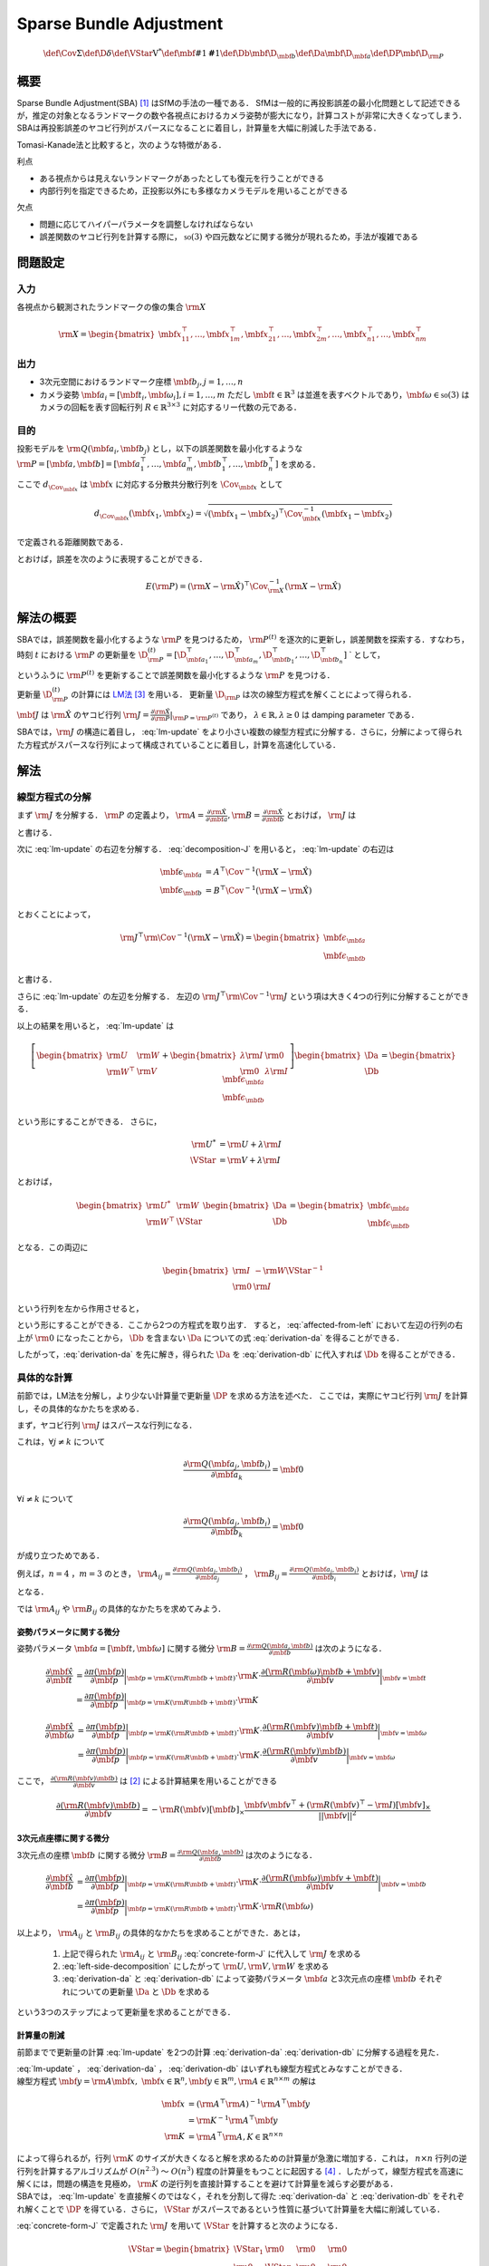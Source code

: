 ========================
Sparse Bundle Adjustment
========================


.. math::
    \def\Cov{{\mathrm{\Sigma}}}
    \def\D{{\delta}}
    \def\VStar{{\mathrm{V}^{*}}}
    \def\mbf#1{{\mathbf #1}}
    \def\Db{{\mbf{\D}_{\mbf{b}}}}
    \def\Da{{\mbf{\D}_{\mbf{a}}}}
    \def\DP{{\mbf{\D}_{\rm{P}}}}

概要
====

Sparse Bundle Adjustment(SBA) [#Lourakis_et_al_2015]_ はSfMの手法の一種である．
SfMは一般的に再投影誤差の最小化問題として記述できるが，推定の対象となるランドマークの数や各視点におけるカメラ姿勢が膨大になり，計算コストが非常に大きくなってしまう．
SBAは再投影誤差のヤコビ行列がスパースになることに着目し，計算量を大幅に削減した手法である．

Tomasi-Kanade法と比較すると，次のような特徴がある．

利点

- ある視点からは見えないランドマークがあったとしても復元を行うことができる
- 内部行列を指定できるため，正投影以外にも多様なカメラモデルを用いることができる

欠点

- 問題に応じてハイパーパラメータを調整しなければならない
- 誤差関数のヤコビ行列を計算する際に， :math:`\mathfrak{so}(3)` や四元数などに関する微分が現れるため，手法が複雑である


問題設定
========

入力
----


各視点から観測されたランドマークの像の集合 :math:`\rm{X}`

.. math::
    \rm{X} = \begin{bmatrix}
        \mbf{x}^{\top}_{11},
        \dots,
        \mbf{x}^{\top}_{1m},
        \mbf{x}^{\top}_{21},
        \dots,
        \mbf{x}^{\top}_{2m},
        \dots,
        \mbf{x}^{\top}_{n1},
        \dots,
        \mbf{x}^{\top}_{nm}
    \end{bmatrix}


出力
----

- 3次元空間におけるランドマーク座標 :math:`\mbf{b}_{j},j=1,\dots,n`
- カメラ姿勢 :math:`\mbf{a}_{i} = [\mbf{t}_{i}, \mbf{\omega}_{i}],i=1,\dots,m`
  ただし :math:`\mbf{t} \in \mathbb{R}^{3}` は並進を表すベクトルであり，:math:`\mbf{\omega} \in \mathfrak{so}(3)` はカメラの回転を表す回転行列 :math:`R \in \mathbb{R}^{3 \times 3}` に対応するリー代数の元である．


目的
----


投影モデルを :math:`\rm{Q}(\mbf{a}_{i},\mbf{b}_{j})` とし，以下の誤差関数を最小化するような :math:`\rm{P} = \left[\mbf{a}, \mbf{b}\right] = \left[ \mbf{a}^{\top}_{1}, \dots, \mbf{a}^{\top}_{m}, \mbf{b}^{\top}_{1}, \dots, \mbf{b}^{\top}_{n} \right]` を求める．

.. math::
    E(\rm{P}) = \begin{align}
    \sum_{i=1}^{n} \sum_{j=1}^{m} d_{\Cov_{\mbf{x}_{ij}}}(\rm{Q}(\mbf{a}_{j}, \mbf{b}_{i}), \mbf{x}_{ij})^{2}
    \end{align}
    :label: error-function


ここで :math:`d_{\Cov_{\mbf{x}}}` は :math:`\mbf{x}` に対応する分散共分散行列を :math:`\Cov_{\mbf{x}}` として

.. math::
    d_{\Cov_{\mbf{x}}}(\mbf{x}_{1}, \mbf{x}_{2}) =
    \sqrt{(\mbf{x}_{1} - \mbf{x}_{2})^{\top} \Cov^{-1}_{\mbf{x}} (\mbf{x}_{1} - \mbf{x}_{2})}

で定義される距離関数である．

.. math::
    \hat{\rm{X}}
    = \begin{bmatrix}
        \hat{\mbf{x}}^{\top}_{11},
        \dots,
        \hat{\mbf{x}}^{\top}_{1m},
        \hat{\mbf{x}}^{\top}_{21},
        \dots,
        \hat{\mbf{x}}^{\top}_{2m},
        \dots,
        \hat{\mbf{x}}^{\top}_{n1},
        \dots,
        \hat{\mbf{x}}^{\top}_{nm}
    \end{bmatrix}^{\top} \\
    :label: definition-X

.. math::
    \hat{\mbf{x}}_{ij}
    = \rm{Q}(\mbf{a}_{j}, \mbf{b}_{i})
    :label: definition-Q

.. math::
    \Cov_{\rm{X}}
    = diag(
        \Cov_{\mbf{x}_{11}},
        \dots,
        \Cov_{\mbf{x}_{1m}},
        \Cov_{\mbf{x}_{21}},
        \dots,
        \Cov_{\mbf{x}_{2m}},
        \dots,
        \Cov_{\mbf{x}_{n1}},
        \dots,
        \Cov_{\mbf{x}_{nm}}
    )
    :label: definition-sigma

とおけば，誤差を次のように表現することができる．

.. math::
    E(\rm{P})
    = (\rm{X}-\hat{\rm{X}})^{\top} \Cov_{\rm{X}}^{-1} (\rm{X}-\hat{\rm{X}})


解法の概要
==========

SBAでは，誤差関数を最小化するような :math:`\rm{P}` を見つけるため， :math:`\rm{P}^{(t)}` を逐次的に更新し，誤差関数を探索する．すなわち，時刻 :math:`t` における :math:`\rm{P}` の更新量を :math:`\D_{\rm{P}}^{(t)} = \left[ \D_{\mbf{a}_{1}}^{\top}, \dots, \D_{\mbf{a}_{m}}^{\top}, \D_{\mbf{b}_{1}}^{\top}, \dots, \D_{\mbf{b}_{n}}^{\top} \right]` ` として，

.. math::
    \rm{P}^{(t+1)} \leftarrow \rm{P}^{(t)} + \D_{\rm{P}}^{(t)}
    :label: parameter-update

というふうに :math:`\rm{P}^{(t)}` を更新することで誤差関数を最小化するような :math:`\rm{P}` を見つける．

更新量 :math:`\D_{\rm{P}}^{(t)}` の計算には LM法_ [#Levenberg_1944]_ を用いる．
更新量 :math:`\D_{\rm{P}}` は次の線型方程式を解くことによって得られる．

.. _LM法: https://en.wikipedia.org/wiki/Levenberg%E2%80%93Marquardt_algorithm

.. math::
    \left[
        \rm{J}^{\top} \rm{\Cov}^{-1} \rm{J} + \lambda \rm{I}
    \right]
    \D_{\rm{P}}^{(t)}
    = \rm{J}^{\top} \rm{\Cov}^{-1} \left[ \rm{X} - \hat{\rm{X}} \right] \\
    :label: lm-update

:math:`\mbf{J}` は :math:`\hat{\rm{X}}` のヤコビ行列 :math:`\rm{J} = \frac{\partial \hat{\rm{X}}}{\partial \rm{P}} \rvert_{\rm{P}=\rm{P}^{(t)}}` であり， :math:`\lambda \in \mathbb{R}, \lambda \geq 0` は damping parameter である．

SBAでは，:math:`\rm{J}` の構造に着目し， :eq:`lm-update` をより小さい複数の線型方程式に分解する．さらに，分解によって得られた方程式がスパースな行列によって構成されていることに着目し，計算を高速化している．

解法
====

線型方程式の分解
----------------

まず :math:`\rm{J}` を分解する． :math:`\rm{P}` の定義より， :math:`\rm{A} = \frac{\partial \hat{\rm{X}}}{\partial \mbf{a}},\rm{B} = \frac{\partial \hat{\rm{X}}}{\partial \mbf{b}}` とおけば， :math:`\rm{J}` は

.. math::
    \rm{J} = \frac{\partial \hat{\rm{X}}}{\partial \rm{P}}
    = \frac{\partial \hat{\rm{X}}}{\partial (\rm{a}, \rm{b})} = \left[ A, B \right]
    :label: decomposition-J

と書ける．

次に :eq:`lm-update` の右辺を分解する． :eq:`decomposition-J` を用いると， :eq:`lm-update` の右辺は

.. math::
    \begin{align}
        \mbf{\epsilon}_{\mbf{a}} &= A^{\top} \Cov^{-1} (\rm{X} - \hat{\rm{X}}) \\
        \mbf{\epsilon}_{\mbf{b}} &= B^{\top} \Cov^{-1} (\rm{X} - \hat{\rm{X}})
    \end{align}

とおくことによって，

.. math::
    \rm{J}^{\top} \rm{\Cov}^{-1} (\rm{X} - \hat{\rm{X}})
    = \begin{bmatrix} \mbf{\epsilon}_{\mbf{a}} \\ \mbf{\epsilon}_{\mbf{b}} \end{bmatrix}

と書ける．

さらに :eq:`lm-update` の左辺を分解する．
左辺の :math:`\rm{J}^{\top} \rm{\Cov}^{-1} \rm{J}` という項は大きく4つの行列に分解することができる．

.. math::
    \begin{align}
        \rm{J}^{\top} \rm{\Cov}^{-1} \rm{J}
        &= \begin{bmatrix}
            A^{\top} \\ B^{\top}
        \end{bmatrix}
        \Cov^{-1}
        \begin{bmatrix}
            A & B
        \end{bmatrix} \\
        &= \begin{bmatrix}
            A^{\top} \Cov^{-1} A & A^{\top} \Cov^{-1} B \\
            B^{\top} \Cov^{-1} A & B^{\top} \Cov^{-1} B
        \end{bmatrix} \\
        &= \begin{bmatrix}
            \rm{U} & \rm{W} \\
            \rm{W}^{\top} & \rm{V}
        \end{bmatrix}
    \end{align}
    :label: left-side-decomposition


以上の結果を用いると， :eq:`lm-update` は


.. math::
    \left[
    \begin{bmatrix}
        \rm{U} & \rm{W} \\
        \rm{W}^{\top} & \rm{V}
    \end{bmatrix}
    +
    \begin{bmatrix}
        \lambda \rm{I} & \rm{0} \\
        \rm{0} & \lambda \rm{I}
    \end{bmatrix}
    \right]
    \begin{bmatrix}
        \Da \\
        \Db
    \end{bmatrix}
    =
    \begin{bmatrix}
        \mbf{\epsilon}_{\mbf{a}} \\
        \mbf{\epsilon}_{\mbf{b}}
    \end{bmatrix}

という形にすることができる．
さらに，

.. math::
    \begin{align}
        \rm{U}^{*} &= \rm{U} + \lambda \rm{I} \\
        \VStar &= \rm{V} + \lambda \rm{I}
    \end{align}

とおけば，

.. math::
    \begin{bmatrix}
        \rm{U}^{*} & \rm{W} \\
        \rm{W}^{\top} & \VStar
    \end{bmatrix}
    \begin{bmatrix}
        \Da \\
        \Db
    \end{bmatrix}
    =
    \begin{bmatrix}
        \mbf{\epsilon}_{\mbf{a}} \\
        \mbf{\epsilon}_{\mbf{b}}
    \end{bmatrix}

となる．この両辺に

.. math::
    \begin{bmatrix}
        \rm{I} & -\rm{W}{\VStar}^{-1} \\
        \rm{0} & \rm{I}
    \end{bmatrix}

という行列を左から作用させると，

.. math::
    \begin{bmatrix}
        \rm{I} & -\rm{W}{\VStar}^{-1} \\
        \rm{0} & \rm{I}
    \end{bmatrix}
    \begin{bmatrix}
        \rm{U}^{*} & \rm{W} \\
        \rm{W}^{\top} & \VStar
    \end{bmatrix}
    \begin{bmatrix}
        \Da \\
        \Db
    \end{bmatrix}
    =
    \begin{bmatrix}
        \rm{I} & -\rm{W}{\VStar}^{-1} \\
        \rm{0} & \rm{I}
    \end{bmatrix}
    \begin{bmatrix}
        \mbf{\epsilon}_{\mbf{a}} \\
        \mbf{\epsilon}_{\mbf{b}}
    \end{bmatrix} \\
    :label: left-multiplication

.. math::
    \begin{bmatrix}
        \rm{U}^{*} - \rm{W}{\VStar}^{-1}\rm{W}^{\top} & \rm{0} \\
        \rm{W}^{\top} & \VStar
    \end{bmatrix}
    \begin{bmatrix}
        \Da \\
        \Db
    \end{bmatrix}
    =
    \begin{bmatrix}
        \mbf{\epsilon}_{\mbf{a}} - \rm{W}{\VStar}^{-1}\mbf{\epsilon}_{\mbf{b}} \\
        \mbf{\epsilon}_{\mbf{b}}
    \end{bmatrix}
    :label: affected-from-left

という形にすることができる．ここから2つの方程式を取り出す．
すると， :eq:`affected-from-left` において左辺の行列の右上が :math:`\rm{0}` になったことから， :math:`\Db` を含まない :math:`\Da` についての式 :eq:`derivation-da` を得ることができる．

.. math::
    (\rm{U}^{*} - \rm{W}{\VStar}^{-1}\rm{W}^{\top}) \Da
    = \mbf{\epsilon}_{\mbf{a}} - \rm{W}{\VStar}^{-1}\mbf{\epsilon}_{\mbf{b}}
    :label: derivation-da

.. math::
    \VStar \Db
    = \mbf{\epsilon}_{\mbf{b}} - \rm{W}^{\top} \Da
    :label: derivation-db

したがって，:eq:`derivation-da` を先に解き，得られた :math:`\Da` を :eq:`derivation-db` に代入すれば :math:`\Db` を得ることができる．


具体的な計算
------------

前節では，LM法を分解し，より少ない計算量で更新量 :math:`\DP` を求める方法を述べた．
ここでは，実際にヤコビ行列 :math:`\rm{J}` を計算し，その具体的なかたちを求める．

まず，ヤコビ行列 :math:`\rm{J}` はスパースな行列になる．

これは，:math:`\forall j \neq k` について

.. math::
    \frac{\partial \rm{Q}(\mbf{a}_{j}, \mbf{b}_{i})}{\partial \mbf{a}_{k}} = \mbf{0}

:math:`\forall i \neq k` について

.. math::
    \frac{\partial \rm{Q}(\mbf{a}_{j}, \mbf{b}_{i})}{\partial \mbf{b}_{k}} = \mbf{0}

が成り立つためである．


例えば，:math:`n=4` ，:math:`m=3` のとき，
:math:`\rm{A}_{ij}=\frac{\partial \rm{Q}(\mbf{a}_{j}, \mbf{b}_{i})}{\partial \mbf{a}_{j}}` ，
:math:`\rm{B}_{ij}=\frac{\partial \rm{Q}(\mbf{a}_{j}, \mbf{b}_{i})}{\partial \mbf{b}_{i}}`
とおけば，:math:`\rm{J}` は

.. math::
    \rm{J} = \begin{bmatrix}
        \rm{A}_{11} &      \mbf{0} &      \mbf{0} & \rm{B}_{11} &      \mbf{0} &      \mbf{0} &      \mbf{0} \\
        \mbf{0}      & \rm{A}_{12} &      \mbf{0} & \rm{B}_{12} &      \mbf{0} &      \mbf{0} &      \mbf{0} \\
        \mbf{0}      &      \mbf{0} & \rm{A}_{13} & \rm{B}_{13} &      \mbf{0} &      \mbf{0} &      \mbf{0} \\
        \rm{A}_{21} &      \mbf{0} &      \mbf{0} &      \mbf{0} & \rm{B}_{21} &      \mbf{0} &      \mbf{0} \\
        \mbf{0}      & \rm{A}_{22} &      \mbf{0} &      \mbf{0} & \rm{B}_{22} &      \mbf{0} &      \mbf{0} \\
        \mbf{0}      &      \mbf{0} & \rm{A}_{23} &      \mbf{0} & \rm{B}_{23} &      \mbf{0} &      \mbf{0} \\
        \rm{A}_{31} &      \mbf{0} &      \mbf{0} &      \mbf{0} &      \mbf{0} & \rm{B}_{31} &      \mbf{0} \\
        \mbf{0}      & \rm{A}_{32} &      \mbf{0} &      \mbf{0} &      \mbf{0} & \rm{B}_{32} &      \mbf{0} \\
        \mbf{0}      &      \mbf{0} & \rm{A}_{33} &      \mbf{0} &      \mbf{0} & \rm{B}_{33} &      \mbf{0} \\
        \rm{A}_{41} &      \mbf{0} &      \mbf{0} &      \mbf{0} &      \mbf{0} &      \mbf{0} & \rm{B}_{41} \\
        \mbf{0}      & \rm{A}_{42} &      \mbf{0} &      \mbf{0} &      \mbf{0} &      \mbf{0} & \rm{B}_{42} \\
        \mbf{0}      &      \mbf{0} & \rm{A}_{43} &      \mbf{0} &      \mbf{0} &      \mbf{0} & \rm{B}_{43} \\
    \end{bmatrix}
    :label: concrete-form-J

となる．

では :math:`\rm{A}_{ij}` や :math:`\rm{B}_{ij}` の具体的なかたちを求めてみよう．


姿勢パラメータに関する微分
~~~~~~~~~~~~~~~~~~~~~~~~~~


姿勢パラメータ :math:`\mbf{a} = \left[ \mbf{t}, \mbf{\omega} \right]` に関する微分 :math:`\rm{B}=\frac{\partial \rm{Q}(\mbf{a}, \mbf{b})}{\partial \mbf{b}}` は次のようになる．


.. math::
    \begin{align}
    \frac{\partial \hat{\mbf{x}}}{\partial \mbf{t}}
    &= \frac{\partial \pi(\mbf{p})}{\partial \mbf{p}}
       \bigg\rvert_{\mbf{p}=\rm{K}(\rm{R}\mbf{b} + \mbf{t})}
       \cdot
       \rm{K}
       \cdot
       \frac{\partial (\rm{R}(\mbf{\omega})\mbf{b} + \mbf{v})}{\partial \mbf{v}}
       \bigg\rvert_{\mbf{v}=\mbf{t}} \\
    &= \frac{\partial \pi(\mbf{p})}{\partial \mbf{p}}
       \bigg\rvert_{\mbf{p}=\rm{K}(\rm{R}\mbf{b} + \mbf{t})}
       \cdot
       \rm{K}
    \end{align}


.. math::
    \begin{align}
    \frac{\partial \hat{\mbf{x}}}{\partial \mbf{\omega}}
    &= \frac{\partial \pi(\mbf{p})}{\partial \mbf{p}}
       \bigg\rvert_{\mbf{p}=\rm{K}(\rm{R}\mbf{b} + \mbf{t})}
       \cdot
       \rm{K}
       \cdot
       \frac{\partial (\rm{R}(\mbf{v})\mbf{b} + \mbf{t})}{\partial \mbf{v}}
       \bigg\rvert_{\mbf{v}=\mbf{\omega}} \\
    &= \frac{\partial \pi(\mbf{p})}{\partial \mbf{p}}
       \bigg\rvert_{\mbf{p}=\rm{K}(\rm{R}\mbf{b} + \mbf{t})}
       \cdot
       \rm{K}
       \cdot
       \frac{\partial (\rm{R}(\mbf{v})\mbf{b})}{\partial \mbf{v}}
       \bigg\rvert_{\mbf{v}=\mbf{\omega}}
    \end{align}


ここで， :math:`\frac{\partial (\rm{R}(\mbf{v})\mbf{b})}{\partial \mbf{v}}` は [#Gallego_et_al_2015]_ による計算結果を用いることができる

.. math::
   \frac{\partial (\rm{R}(\mbf{v})\mbf{b})}{\partial \mbf{v}}
   = -\rm{R}(\mbf{v}) \left[ \mbf{b} \right]_{\times}
     \frac{
        \mbf{v}\mbf{v}^{\top} +
        (\rm{R}(\mbf{v})^{\top} - \rm{I}) \left[ \mbf{v} \right]_{\times}
     }{||\mbf{v}||^{2}}


3次元点座標に関する微分
~~~~~~~~~~~~~~~~~~~~~~~

3次元点の座標 :math:`\mbf{b}` に関する微分 :math:`\rm{B}=\frac{\partial \rm{Q}(\mbf{a}, \mbf{b})}{\partial \mbf{b}}` は次のようになる．

.. math::
    \begin{align}
    \frac{\partial \hat{\mbf{x}}}{\partial \mbf{b}}
    &= \frac{\partial \pi(\mbf{p})}{\partial \mbf{p}}
       \bigg\rvert_{\mbf{p}=\rm{K}(\rm{R}\mbf{b} + \mbf{t})}
       \cdot
       \rm{K}
       \cdot
       \frac{\partial (\rm{R}(\mbf{\omega})\mbf{v} + \mbf{t})}{\partial \mbf{v}}
       \bigg\rvert_{\mbf{v}=\mbf{b}} \\
    &= \frac{\partial \pi(\mbf{p})}{\partial \mbf{p}}
       \bigg\rvert_{\mbf{p}=\rm{K}(\rm{R}\mbf{b} + \mbf{t})}
       \cdot
       \rm{K}
       \cdot
       \rm{R}(\mbf{\omega})
    \end{align}


以上より， :math:`\rm{A}_{ij}` と :math:`\rm{B}_{ij}` の具体的なかたちを求めることができた．あとは，

    1. 上記で得られた :math:`\rm{A}_{ij}` と :math:`\rm{B}_{ij}` :eq:`concrete-form-J` に代入して :math:`\rm{J}` を求める
    2. :eq:`left-side-decomposition` にしたがって :math:`\rm{U},\rm{V},\rm{W}` を求める
    3. :eq:`derivation-da` と :eq:`derivation-db` によって姿勢パラメータ :math:`\mbf{a}` と3次元点の座標 :math:`\mbf{b}` それぞれについての更新量 :math:`\Da` と :math:`\Db` を求める

という3つのステップによって更新量を求めることができる．


計算量の削減
~~~~~~~~~~~~

前節までで更新量の計算 :eq:`lm-update` を2つの計算 :eq:`derivation-da` :eq:`derivation-db` に分解する過程を見た．

| :eq:`lm-update` ， :eq:`derivation-da` ， :eq:`derivation-db` はいずれも線型方程式とみなすことができる．
| 線型方程式 :math:`\mbf{y} = \rm{A}\mbf{x},\; \mbf{x} \in \mathbb{R}^{n}, \mbf{y} \in \mathbb{R}^{m}, \rm{A} \in \mathbb{R}^{n \times m}` の解は

.. math::
    \begin{align}
        \mbf{x}
        &= (\rm{A}^{\top}\rm{A})^{-1}\rm{A}^{\top}\mbf{y} \\
        &= \rm{K}^{-1}\rm{A}^{\top}\mbf{y} \\
        \rm{K} &= \rm{A}^{\top}\rm{A},
        K \in \mathbb{R}^{n \times n}
    \end{align}

| によって得られるが，行列 :math:`\rm{K}` のサイズが大きくなると解を求めるための計算量が急激に増加する．これは， :math:`n \times n` 行列の逆行列を計算するアルゴリズムが :math:`O(n^{2.3})` 〜 :math:`O(n^{3})` 程度の計算量をもつことに起因する [#Coppersmith_et_al_1990]_ ．したがって，線型方程式を高速に解くには，問題の構造を見極め， :math:`\rm{K}` の逆行列を直接計算することを避けて計算量を減らす必要がある．
| SBAでは， :eq:`lm-update` を直接解くのではなく，それを分割して得た :eq:`derivation-da` と :eq:`derivation-db` をそれぞれ解くことで :math:`\DP` を得ている．さらに， :math:`\VStar` がスパースであるという性質に基づいて計算量を大幅に削減している．



:eq:`concrete-form-J` で定義された :math:`\rm{J}` を用いて :math:`\VStar` を計算すると次のようになる．


.. math::
    \VStar = \begin{bmatrix}
        \VStar_{1} & \rm{0} & \rm{0} & \rm{0} \\
        \rm{0} & \VStar_{2} & \rm{0} & \rm{0} \\
        \rm{0} & \rm{0} & \VStar_{3} & \rm{0} \\
        \rm{0} & \rm{0} & \rm{0} & \VStar_{4} \\
    \end{bmatrix}

ただし

.. math::
    \begin{align}
        \rm{V}_{i}
        &= \sum_{j=1}^{m} \rm{B}_{ij}^{\top} \Cov_{ij}^{-1} \rm{B}_{ij} \\
        \VStar_{i}
        &= \rm{V}_{i} + \lambda \rm{I}.
    \end{align}


| :eq:`derivation-da` には :math:`{\VStar}` の逆行列が両辺に含まれている．また， :eq:`derivation-db` を解いて :math:`\Db` を得る際にも両辺に左から :math:`{\VStar}` の逆行列をかける必要がある．
| :math:`\VStar` のサイズが大きいとその逆行列を求めるのに多大なコストがかかってしまう．しかし， :math:`\VStar` がスパースな行列であることに着目すると， :math:`\VStar` の逆行列は

.. math::
    {\VStar}^{-1} = \begin{bmatrix}
        {\VStar}^{-1}_{1} & \rm{0} & \rm{0} & \rm{0} \\
        \rm{0} & {\VStar}^{-1}_{2} & \rm{0} & \rm{0} \\
        \rm{0} & \rm{0} & {\VStar}^{-1}_{3} & \rm{0} \\
        \rm{0} & \rm{0} & \rm{0} & {\VStar}^{-1}_{4} \\
    \end{bmatrix}
    :label: v-star-inv

となるため， :math:`\VStar_{i},i=1,\dots,m` のそれぞれについて逆行列を求めればよいことがわかる．結果として :math:`\VStar` の逆行列の計算量は視点数 :math:`m` に対して線型に増加することになり， :math:`\VStar` の逆行列を直接求めるのと比較すると計算量を一気に削減できる．

:math:`\Da` を求める際には， :math:`\rm{S} = \rm{U}^{*} - \rm{W}{\VStar}^{-1}\rm{W}^{\top}` の逆行列を :eq:`derivation-da` の両辺に左からかける必要がある．しかし，一般的にランドマーク数 :math:`n` よりもカメラの視点数 :math:`m` の方が圧倒的に小さい :math:`(m \ll n)` ため， :math:`\rm{S}` のサイズは :math:`\VStar` と比べると圧倒的に小さい．したがって， :math:`\rm{S}` の逆行列を求める処理は全体の計算量にはほとんど影響しない．

問題のサイズ(視点数や復元対象となるランドマークの数)が大きいときは， :eq:`lm-update` を直接解いて :math:`\DP` を得るよりも， :eq:`derivation-da` :eq:`derivation-db` :eq:`v-star-inv` によって :math:`\Da` と :math:`\Db` をそれぞれ計算し結合することで :math:`\DP` を得るほうが圧倒的に高速である．


改良
====

[#Agarwal_et_al_2010]_ は inexact Newton method とPCG(Preconditioned Conjugate Gradients)法を組み合わせることでより高速に更新量を求める手法を提案している．

SBAでは，誤差関数の更新則 :eq:`lm-update` を変形し， :eq:`derivation-da` :eq:`derivation-db` という2つの線型方程式を解く問題に落とし込んでいる．
このうち :eq:`derivation-db` は :math:`\VStar` のスパース性を利用して高速に解くことができたが， :eq:`derivation-da` は :math:`\rm{S}` の逆行列を直接計算する必要があった．

SBAでは :eq:`derivation-da` と :eq:`derivation-db` を解くことで各iterationにおける"厳密な"更新量 :math:`\DP` を求めている．これに対して [#Agarwal_et_al_2010]_ は必ずしも :eq:`derivation-da` :eq:`derivation-db` の厳密な解を求める必要はなく，より高速な近似的計算によって厳密解を代替できることを主張している． すなわち，最終的な目的は誤差関数 :eq:`error-function` を十分小さくするような解を見つけることであり，もしそれが達成できるのであれば，必ずしも各ステップにおいて厳密な更新量を見つける必要はないのである．各iterationごとにより少ない計算量で近似的に更新量を求められれば，最適解に達するまでのステップ数が増えたとしても，全体の計算量を軽くすることができる可能性がある．

2通りのやり方がある．

    1. :eq:`lm-update` に直接PCG法を適用する
    2. :eq:`derivation-da` にPCG法を適用する



.. [#Lourakis_et_al_2015] Lourakis, Manolis IA, and Antonis A. Argyros. "SBA: A software package for generic sparse bundle adjustment." ACM Transactions on Mathematical Software (TOMS) 36.1 (2009): 2.
.. [#Gallego_et_al_2015] Gallego, Guillermo, and Anthony Yezzi. "A compact formula for the derivative of a 3-D rotation in exponential coordinates." Journal of Mathematical Imaging and Vision 51.3 (2015): 378-384.
.. [#Levenberg_1944] Levenberg, Kenneth. "A method for the solution of certain non-linear problems in least squares." Quarterly of applied mathematics 2.2 (1944): 164-168.
.. [#Coppersmith_et_al_1990] Coppersmith, Don, and Shmuel Winograd. "Matrix multiplication via arithmetic progressions." Journal of symbolic computation 9.3 (1990): 251-280.
.. [#Agarwal_et_al_2010] Agarwal, Sameer, et al. "Bundle adjustment in the large." European conference on computer vision. Springer, Berlin, Heidelberg, 2010.
